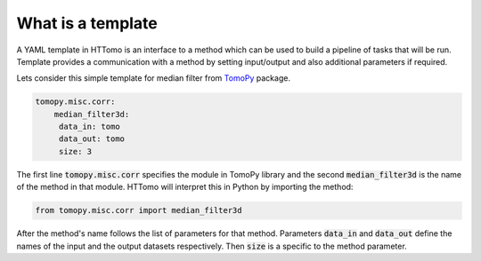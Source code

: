 
What is a template
------------------------

A YAML template in HTTomo is an interface to a method which can be used to build a pipeline of tasks that will be run.
Template provides a communication with a method by setting input/output and also additional parameters if required. 

Lets consider this simple template for median filter from `TomoPy <https://tomopy.readthedocs.io/en/stable/api/tomopy.misc.corr.html#tomopy.misc.corr.median_filter3d>`_ package. 

.. code-block:: yaml
    
    tomopy.misc.corr:
        median_filter3d:
         data_in: tomo
         data_out: tomo
         size: 3

The first line :code:`tomopy.misc.corr` specifies the module in TomoPy library and the second :code:`median_filter3d` is the 
name of the method in that module. HTTomo will interpret this in Python
by importing the method:

.. code-block:: python

    from tomopy.misc.corr import median_filter3d

After the method's name follows the list of parameters for that method. Parameters :code:`data_in` 
and :code:`data_out` define the names of the input and the output datasets respectively. Then :code:`size` 
is a specific to the method parameter. 

